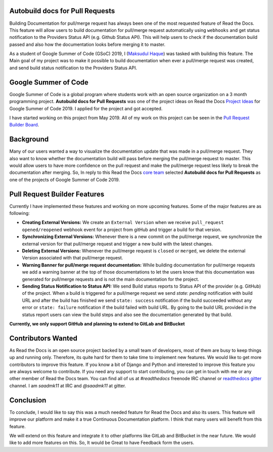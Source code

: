 .. post:: July 14, 2019
   :tags: gsoc, pr-builder, continuous-documentation, feature
   :author: Saadmk11
   :location: DHA

Autobuild docs for Pull Requests
================================

Building Documentation for pull/merge request has always been one of the most requested feature of Read the Docs.
This feature will allow users to build documentation for pull/merge request automatically using ``webhooks``
and get status notification to the Providers Status API (e.g. Github Status API).
This will help users to check if the documentation build passed
and also how the documentation looks before merging it to master.

As a student of Google Summer of Code (GSoC) 2019, I (`Maksudul Haque`_) was tasked with building this feature.
The Main goal of my project was to make it possible to build documentation when ever a pull/merge request was created,
and send build status notification to the Providers Status API.

Google Summer of Code
=====================

Google Summer of Code is a global program where students work with an open source organization
on a 3 month programming project. **Autobuild docs for Pull Requests** was one of the project ideas on
Read the Docs `Project Ideas`_ for Google Summer of Code 2019. I applied for the project and got accepted.

I have started working on this project from May 2019.
All of my work on this project can be seen in the `Pull Request Builder Board`_.

Background
==========

Many of our users wanted a way to visualize the documentation update that was made in a pull/merge request.
They also want to know whether the documentation build will pass before merging the pull/merge request to master.
This would allow users to have more confidence on the pull request
and make the pull/merge request less likely to break the documentation after merging.
So, In reply to this Read the Docs `core team`_ selected **Autobuild docs for Pull Requests**
as one of the projects of Google Summer of Code 2019.

Pull Request Builder Features
=============================

Currently I have implemented these features and working on more upcoming features.
Some of the major features are as following:

- **Creating External Versions:** We create an ``External Version`` when we receive ``pull_request`` ``opened/reopened``
  webhook event for a project from gitHub and trigger a build for that version.

- **Synchronizing External Versions:** Whenever there is a new commit on the pull/merge request,
  we synchronize the external version for that pull/merge request and trigger a new build with the latest changes.

- **Deleting External Versions:** Whenever the pull/merge request is ``closed`` or ``merged``,
  we delete the external Version associated with that pull/merge request.

- **Warning Banner for pull/merge request documentation:** While building documentation for pull/merge requests
  we add a warning banner at the top of those documentations to let the users know that
  this documentation was generated for pull/merge requests and is not the main documentation for the project.

- **Sending Status Notification to Status API:** We send Build status reports to Status API of the provider (e.g. GitHub) of
  the project. When a build is triggered for a pull/merge request we send `state: pending` notification with build URL
  and after the build has finished we send ``state: success`` notification if the build succeeded without any error
  or ``state: failure`` notification if the build failed with build URL.
  By going to the build URL provided in the status report users can view the build steps
  and also see the documentation generated by that build.

**Currently, we only support GitHub and planning to extend to GitLab and BitBucket**

Contributors Wanted
===================

As Read the Docs is an open source project backed by a small team of developers,
most of them are busy to keep things up and running only. Therefore, its quite
hard for them to take time to implement new features. We would like to get more contributors
to improve this feature. If you know a bit of Django and Python and interested to improve this feature
you are always welcome to contribute. If you need any support to start contributing, you can get in touch with
me or any other member of  Read the Docs team. You can find all of us at `#readthedocs` freenode
IRC channel or `readthedocs gitter`_ channel. I am `saadmk11` at IRC and `@saadmk11` at gitter.

Conclusion
==========

To conclude, I would like to say this was a much needed feature for Read the Docs and also its users.
This feature will improve our platform and make it a true Continuous Documentation platform.
I think that many users will benefit from this feature.

We will extend on this feature and integrate it to other platforms like GitLab and BitBucket in the near future.
We would like to add more features on this. So, It would be Great to have Feedback form the users.


.. _Project Ideas: https://github.com/readthedocs/readthedocs.org/blob/3.5.3/docs/gsoc.rst#autobuild-docs-for-pull-requests
.. _Maksudul Haque: https://github.com/saadmk11
.. _Pull Request Builder Board: https://github.com/orgs/readthedocs/projects/8
.. _readthedocs gitter: https://gitter.im/rtfd/readthedocs.org
.. _core team: https://docs.readthedocs.io/en/latest/team.html#development-team
